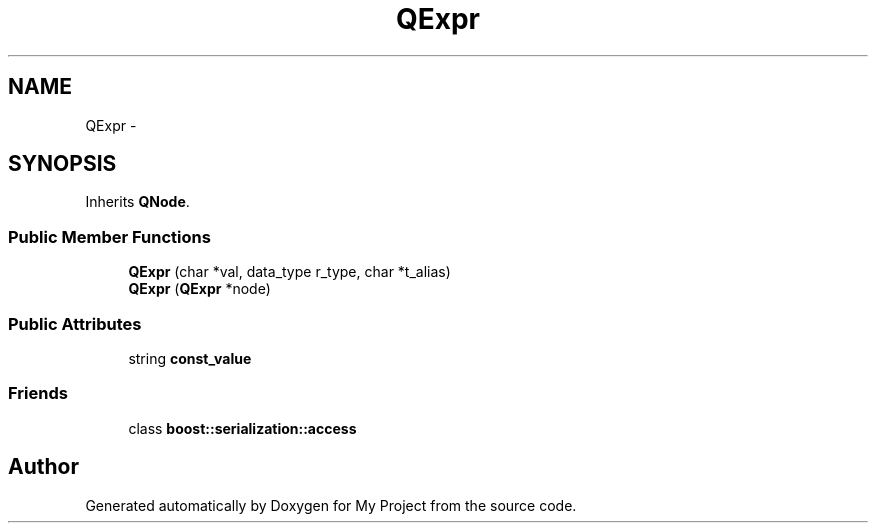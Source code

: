 .TH "QExpr" 3 "Fri Oct 9 2015" "My Project" \" -*- nroff -*-
.ad l
.nh
.SH NAME
QExpr \- 
.SH SYNOPSIS
.br
.PP
.PP
Inherits \fBQNode\fP\&.
.SS "Public Member Functions"

.in +1c
.ti -1c
.RI "\fBQExpr\fP (char *val, data_type r_type, char *t_alias)"
.br
.ti -1c
.RI "\fBQExpr\fP (\fBQExpr\fP *node)"
.br
.in -1c
.SS "Public Attributes"

.in +1c
.ti -1c
.RI "string \fBconst_value\fP"
.br
.in -1c
.SS "Friends"

.in +1c
.ti -1c
.RI "class \fBboost::serialization::access\fP"
.br
.in -1c

.SH "Author"
.PP 
Generated automatically by Doxygen for My Project from the source code\&.
